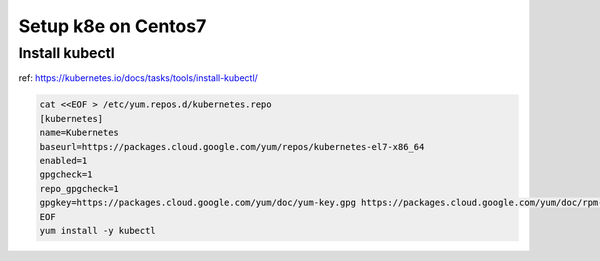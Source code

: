 Setup k8e on Centos7
====================

Install kubectl
--------------

ref: https://kubernetes.io/docs/tasks/tools/install-kubectl/

.. code-block:: cfg

  cat <<EOF > /etc/yum.repos.d/kubernetes.repo
  [kubernetes]
  name=Kubernetes
  baseurl=https://packages.cloud.google.com/yum/repos/kubernetes-el7-x86_64
  enabled=1
  gpgcheck=1
  repo_gpgcheck=1
  gpgkey=https://packages.cloud.google.com/yum/doc/yum-key.gpg https://packages.cloud.google.com/yum/doc/rpm-package-key.gpg
  EOF
  yum install -y kubectl
